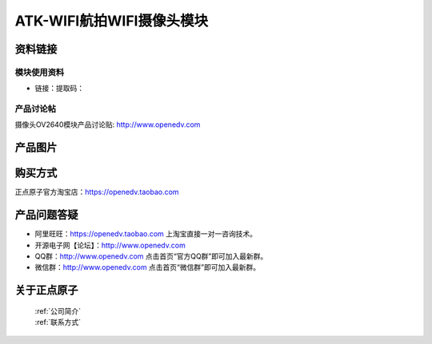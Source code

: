 
ATK-WIFI航拍WIFI摄像头模块
=============================


资料链接
------------

模块使用资料
^^^^^^^^^^

- 链接：提取码：
  
产品讨论帖
^^^^^^^^^^  

摄像头OV2640模块产品讨论贴: http://www.openedv.com 

产品图片
--------

.. figure:: media/OV2640.jpg
   :alt: OV2640


购买方式
-------- 

正点原子官方淘宝店：https://openedv.taobao.com 




产品问题答疑
------------

- 阿里旺旺：https://openedv.taobao.com 上淘宝直接一对一咨询技术。  
- 开源电子网【论坛】：http://www.openedv.com 
- QQ群：http://www.openedv.com   点击首页“官方QQ群”即可加入最新群。 
- 微信群：http://www.openedv.com 点击首页“微信群”即可加入最新群。
  


关于正点原子  
-----------------

 | :ref:`公司简介` 
 | :ref:`联系方式`



